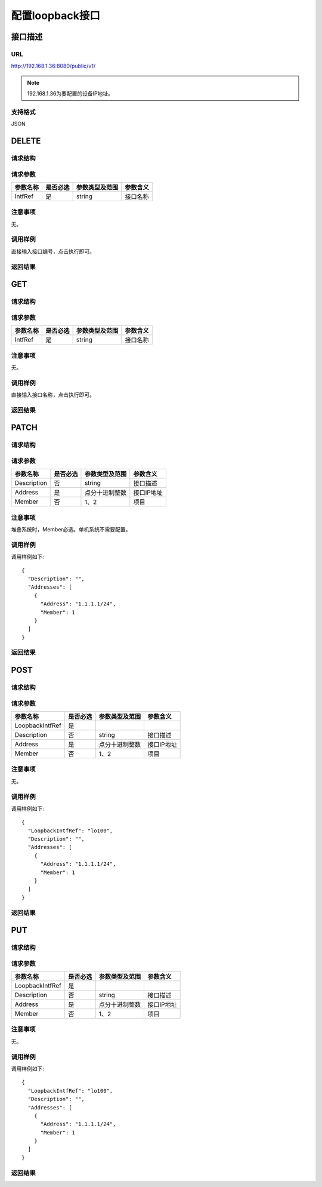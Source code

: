 配置loopback接口
=======================================

接口描述
---------------------------------------



URL
+++++++++++++++++++++++++++++++++++++++
http://192.168.1.36:8080/public/v1/

.. note::

    192.168.1.36为要配置的设备IP地址。

支持格式
+++++++++++++++++++++++++++++++++++++++
JSON

DELETE
---------------------------------------

请求结构
+++++++++++++++++++++++++++++++++++++++


请求参数
+++++++++++++++++++++++++++++++++++++++

==============  =========  ==============  ====================
参数名称        是否必选   参数类型及范围    参数含义
==============  =========  ==============  ====================
IntfRef         是         string          接口名称
==============  =========  ==============  ====================

注意事项
+++++++++++++++++++++++++++++++++++++++
无。

调用样例
+++++++++++++++++++++++++++++++++++++++
直接输入接口编号，点击执行即可。

返回结果
+++++++++++++++++++++++++++++++++++++++


GET
---------------------------------------

请求结构
+++++++++++++++++++++++++++++++++++++++


请求参数
+++++++++++++++++++++++++++++++++++++++

==============  =========  ==============  ====================
参数名称        是否必选   参数类型及范围    参数含义
==============  =========  ==============  ====================
IntfRef         是         string          接口名称
==============  =========  ==============  ====================

注意事项
+++++++++++++++++++++++++++++++++++++++
无。

调用样例
+++++++++++++++++++++++++++++++++++++++
直接输入接口名称，点击执行即可。

返回结果
+++++++++++++++++++++++++++++++++++++++

PATCH
---------------------------------------

请求结构
+++++++++++++++++++++++++++++++++++++++


请求参数
+++++++++++++++++++++++++++++++++++++++

==============  =========  ==================  ====================
参数名称         是否必选    参数类型及范围        参数含义
==============  =========  ==================  ====================
Description     否         string              接口描述
Address         是         点分十进制整数        接口IP地址
Member          否         1、2                项目
==============  =========  ==================  ====================

注意事项
+++++++++++++++++++++++++++++++++++++++
堆叠系统时，Member必选。单机系统不需要配置。

调用样例
+++++++++++++++++++++++++++++++++++++++
调用样例如下::

 {
   "Description": "",
   "Addresses": [
     {
       "Address": "1.1.1.1/24",
       "Member": 1
     }
   ]
 }

返回结果
+++++++++++++++++++++++++++++++++++++++

POST
---------------------------------------

请求结构
+++++++++++++++++++++++++++++++++++++++


请求参数
+++++++++++++++++++++++++++++++++++++++

==================  =========  ==============  ====================
参数名称            是否必选   参数类型及范围    参数含义
==================  =========  ==============  ====================
LoopbackIntfRef     是
Description         否         string           接口描述
Address             是         点分十进制整数     接口IP地址
Member              否         1、2             项目
==================  =========  ==============  ====================

注意事项
+++++++++++++++++++++++++++++++++++++++
无。

调用样例
+++++++++++++++++++++++++++++++++++++++
调用样例如下::

 {
   "LoopbackIntfRef": "lo100",
   "Description": "",
   "Addresses": [
     {
       "Address": "1.1.1.1/24",
       "Member": 1
     }
   ]
 }

返回结果
+++++++++++++++++++++++++++++++++++++++

PUT
---------------------------------------

请求结构
+++++++++++++++++++++++++++++++++++++++


请求参数
+++++++++++++++++++++++++++++++++++++++

==================  =========  ============== ====================
参数名称            是否必选   参数类型及范围   参数含义
==================  =========  ============== ====================
LoopbackIntfRef     是
Description         否         string         接口描述
Address             是         点分十进制整数  接口IP地址
Member              否         1、2            项目
==================  =========  ============== ====================

注意事项
+++++++++++++++++++++++++++++++++++++++
无。

调用样例
+++++++++++++++++++++++++++++++++++++++
调用样例如下::

 {
   "LoopbackIntfRef": "lo100",
   "Description": "",
   "Addresses": [
     {
       "Address": "1.1.1.1/24",
       "Member": 1
     }
   ]
 }

返回结果
+++++++++++++++++++++++++++++++++++++++

